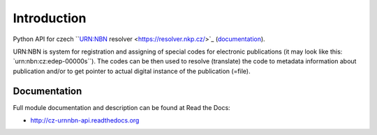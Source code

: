 Introduction
============

.. image:: https://badge.fury.io/py/cz_urnnbn_api.png
    :target: https://pypi.python.org/pypi/cz_urnnbn_api

.. image:: https://pypip.in/d/cz_urnnbn_api/badge.png

Python API for czech ``URN:NBN resolver <https://resolver.nkp.cz/>`_ (`documentation <https://code.google.com/p/urnnbn-resolver-v2/>`_).

URN\:NBN is system for registration and assigning of special codes for electronic publications (it may look like this: \`urn:nbn:cz:edep-00000s``). The codes can be then used to resolve (translate) the code to metadata information about publication and/or to get pointer to actual digital instance of the publication (=file).


Documentation
-------------

Full module documentation and description can be found at Read the Docs:

- http://cz-urnnbn-api.readthedocs.org
